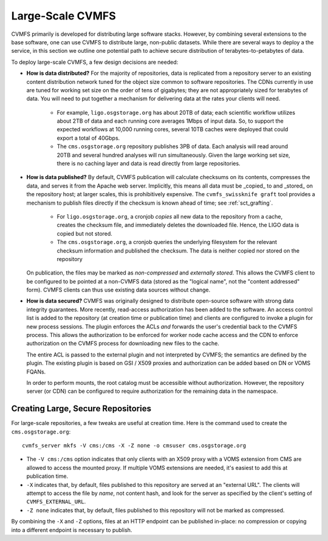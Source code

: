 

Large-Scale CVMFS
=================

CVMFS primarily is developed for distributing large software stacks.  However, by
combining several extensions to the base software, one can use CVMFS to distribute
large, non-public datasets.  While there are several ways to deploy a the service,
in this section we outline one potential path to achieve secure distribution of
terabytes-to-petabytes of data.

To deploy large-scale CVMFS, a few design decisions are needed:

-  **How is data distributed?** For the majority of repositories, data is replicated from a 
   repository server to an existing content distribution network tuned for the object size
   common to software repositories.  The CDNs currently in use are tuned for working set
   size on the order of tens of gigabytes; they are not appropriately sized for terabytes
   of data.  You will need to put together a mechanism for delivering data at the rates
   your clients will need.
    -  For example, ``ligo.osgstorage.org`` has about 20TB of data; each scientific workflow
       utilizes about 2TB of data and each running core averages 1Mbps of input data.  So,
       to support the expected workflows at 10,000 running cores, several 10TB caches were
       deployed that could export a total of 40Gbps.
    -  The ``cms.osgstorage.org`` repository publishes 3PB of data.  Each analysis will
       read around 20TB and several hundred analyses will run simultaneously.  Given the
       large working set size, there is no caching layer and data is read directly from
       large repositories.
-  **How is data published?** By default, CVMFS publication will calculate checksums
   on its contents, compresses the data, and serves it from the Apache web server.  Implicitly,
   this means all data must be _copied_ to and _stored_ on the repository host; at larger scales,
   this is prohibitively expensive.  The ``cvmfs_swissknife graft`` tool provides a mechanism
   to publish files directly if the checksum is known ahead of time; see :ref:`sct_grafting`.
    -  For ``ligo.osgstorage.org``, a cronjob *copies* all new data to the repository from a cache,
       creates the checksum file, and immediately deletes the downloaded file.  Hence, the LIGO
       data is copied but not stored.
    -  The ``cms.osgstorage.org``, a cronjob queries the underlying filesystem for the relevant
       checksum information and published the checksum.  The data is neither copied nor stored
       on the repository
   On publication, the files may be marked as *non-compressed* and *externally stored*.  This
   allows the CVMFS client to be configured to be pointed at a non-CVMFS data (stored as the "logical
   name", not the "content addressed" form).  CVMFS clients can thus use existing data sources without
   change.
-  **How is data secured?** CVMFS was originally designed to distribute open-source software
   with strong data integrity guarantees.  More recently, read-access authorization has been added
   to the software.  An access control list is added to the repository (at creation time or publication
   time) and clients are configured to invoke a plugin for new process sessions.  The plugin enforces the ACLs
   *and* forwards the user's credential back to the CVMFS process.  This allows the authorization to be
   enforced for worker node cache access and the CDN to enforce authorization on the CVMFS process for
   downloading new files to the cache.

   The entire ACL is passed to the external plugin and not interpreted by CVMFS; the semantics are defined
   by the plugin.  The existing plugin is based on GSI / X509 proxies and authorization can be added based
   on DN or VOMS FQANs.

   In order to perform mounts, the root catalog must be accessible without authorization.  However, the repository
   server (or CDN) can be configured to require authorization for the remaining data in the namespace.

Creating Large, Secure Repositories
-----------------------------------

For large-scale repositories, a few tweaks are useful at creation time.  Here is the command used to
create the ``cms.osgstorage.org``::

   cvmfs_server mkfs -V cms:/cms -X -Z none -o cmsuser cms.osgstorage.org

-  The ``-V cms:/cms`` option indicates that only clients with an X509 proxy with a VOMS extension
   from CMS are allowed to access the mounted proxy.  If multiple VOMS extensions are needed, it's
   easiest to add this at publication time.
-  ``-X`` indicates that, by default, files published to this repository are served at an "external
   URL".  The clients will attempt to access the file by *name*, not content hash, and look for
   the server as specified by the client's setting of ``CVMFS_EXTERNAL_URL``.
-  ``-Z none`` indicates that, by default, files published to this repository will not be marked as
   compressed.

By combining the ``-X`` and ``-Z`` options, files at an HTTP endpoint can be published in-place: no compression
or copying into a different endpoint is necessary to publish.

